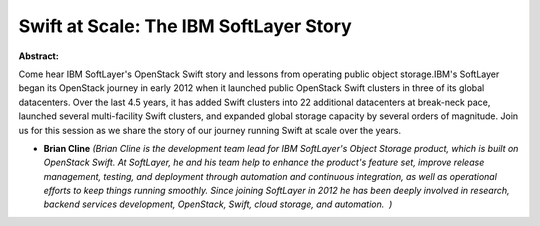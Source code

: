 Swift at Scale: The IBM SoftLayer Story
~~~~~~~~~~~~~~~~~~~~~~~~~~~~~~~~~~~~~~~

**Abstract:**

Come hear IBM SoftLayer's OpenStack Swift story and lessons from operating public object storage.IBM's SoftLayer began its OpenStack journey in early 2012 when it launched public OpenStack Swift clusters in three of its global datacenters. Over the last 4.5 years, it has added Swift clusters into 22 additional datacenters at break-neck pace, launched several multi-facility Swift clusters, and expanded global storage capacity by several orders of magnitude. Join us for this session as we share the story of our journey running Swift at scale over the years.


* **Brian Cline** *(Brian Cline is the development team lead for IBM SoftLayer's Object Storage product, which is built on OpenStack Swift. At SoftLayer, he and his team help to enhance the product's feature set, improve release management, testing, and deployment through automation and continuous integration, as well as operational efforts to keep things running smoothly. Since joining SoftLayer in 2012 he has been deeply involved in research, backend services development, OpenStack, Swift, cloud storage, and automation.  )*
